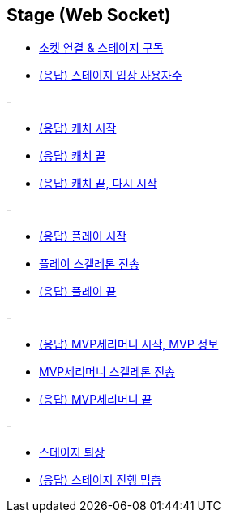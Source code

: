 // 도메인 명 : h1
== *Stage (Web Socket)*


- link:stage-socket/page/connect-subscribe.html[소켓 연결 & 스테이지 구독, window=_blank]
- link:stage-socket/page/user-count.html[(응답) 스테이지 입장 사용자수, window=_blank]

-

- link:stage-socket/page/catch-start.html[(응답) 캐치 시작, window=_blank]
- link:stage-socket/page/catch-end.html[(응답) 캐치 끝, window=_blank]
- link:stage-socket/page/catch-end-restart.html['(응답) 캐치 끝, 다시 시작', window=_blank]

-

- link:stage-socket/page/play-start.html[(응답) 플레이 시작, window=_blank]
- link:stage-socket/page/play-skeleton-send.html[플레이 스켈레톤 전송, window=_blank]
- link:stage-socket/page/play-end.html[(응답) 플레이 끝, window=_blank]

-

- link:stage-socket/page/mvp-start.html['(응답) MVP세리머니 시작, MVP 정보', window=_blank]
- link:stage-socket/page/mvp-skeleton-send.html[MVP세리머니 스켈레톤 전송, window=_blank]
- link:stage-socket/page/mvp-end.html[(응답) MVP세리머니 끝, window=_blank]

-

- link:stage-socket/page/stage-exit.html[스테이지 퇴장, window=_blank]
- link:stage-socket/page/stage-routine-stop.html[(응답) 스테이지 진행 멈춤, window=_blank]

